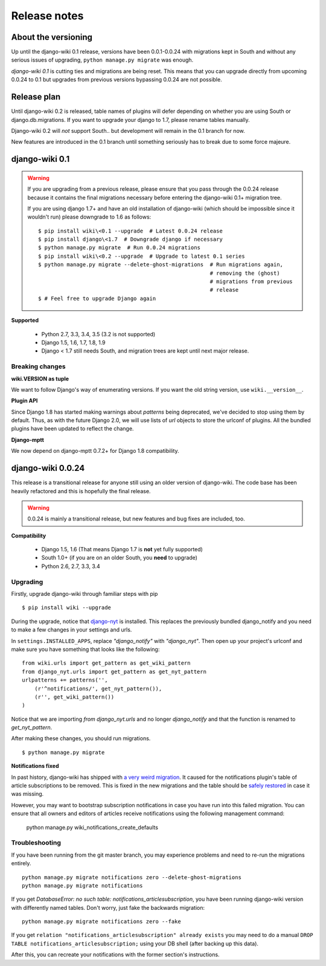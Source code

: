 Release notes
=============


About the versioning
--------------------

Up until the django-wiki 0.1 release, versions have been 0.0.1-0.0.24 with
migrations kept in South and without any serious issues of upgrading,
``python manage.py migrate`` was enough.

*django-wiki 0.1* is cutting ties and migrations are being reset.
This means that you can upgrade directly from upcoming 0.0.24 to 0.1 but upgrades
from previous versions bypassing 0.0.24 are not possible.


Release plan
------------

Until django-wiki 0.2 is released, table names of plugins will defer depending
on whether you are using South or django.db.migrations. If you want to upgrade
your django to 1.7, please rename tables manually.

Django-wiki 0.2 will *not* support South.. but development will remain in the
0.1 branch for now.

New features are introduced in the 0.1 branch until something seriously has to
break due to some force majeure.


django-wiki 0.1
---------------

.. warning::
   If you are upgrading from a previous release, please ensure that you
   pass through the 0.0.24 release because it contains the final migrations
   necessary before entering the django-wiki 0.1+ migration tree.
   
   If you are using django 1.7+ and have an old installation of django-wiki
   (which should be impossible since it wouldn't run) please downgrade to 1.6
   as follows:
   
   ::
   
       $ pip install wiki\<0.1 --upgrade  # Latest 0.0.24 release
       $ pip install django\<1.7  # Downgrade django if necessary
       $ python manage.py migrate  # Run 0.0.24 migrations
       $ pip install wiki\<0.2 --upgrade  # Upgrade to latest 0.1 series
       $ python manage.py migrate --delete-ghost-migrations  # Run migrations again,
                                                             # removing the (ghost) 
                                                             # migrations from previous
                                                             # release
       $ # Feel free to upgrade Django again


**Supported**

 * Python 2.7, 3.3, 3.4, 3.5 (3.2 is not supported)
 * Django 1.5, 1.6, 1.7, 1.8, 1.9
 * Django < 1.7 still needs South, and migration trees are kept until next major
   release.


Breaking changes
________________

**wiki.VERSION as tuple**

We want to follow Django's way of enumerating versions. If you want the old
string version, use ``wiki.__version__``.

**Plugin API**

Since Django 1.8 has started making warnings about `patterns` being deprecated, we've decided
to stop using them by default. Thus, as with the future Django 2.0, we will use lists of `url`
objects to store the urlconf of plugins. All the bundled plugins have been updated to reflect
the change.

**Django-mptt**

We now depend on django-mptt 0.7.2+ for Django 1.8 compatibility.


django-wiki 0.0.24
------------------

This release is a transitional release for anyone still using an older version
of django-wiki. The code base has been heavily refactored and this is hopefully
the final release.

.. warning::
   0.0.24 is mainly a transitional release, but new features and bug fixes are
   included, too.

**Compatibility**

 * Django 1.5, 1.6 (That means Django 1.7 is **not** yet fully supported)
 * South 1.0+ (if you are on an older South, you **need** to upgrade)
 * Python 2.6, 2.7, 3.3, 3.4


Upgrading
_________

Firstly, upgrade django-wiki through familiar steps with pip

::

    $ pip install wiki --upgrade
   
During the upgrade, notice that `django-nyt`_ is installed. This replaces the
previously bundled django_notify and you need to make a few changes in
your settings and urls.

.. _django-nyt: https://github.com/benjaoming/django-nyt

In ``settings.INSTALLED_APPS``, replace `"django_notify"` with `"django_nyt"`.
Then open up your project's urlconf and make sure you have something
that looks like the following:

::

    from wiki.urls import get_pattern as get_wiki_pattern
    from django_nyt.urls import get_pattern as get_nyt_pattern
    urlpatterns += patterns('',
        (r'^notifications/', get_nyt_pattern()),
        (r'', get_wiki_pattern())
    )

Notice that we are importing `from django_nyt.urls` and no longer
`django_notify` and that the function is renamed to `get_nyt_pattern`.

After making these changes, you should run migrations.

::

    $ python manage.py migrate


**Notifications fixed**

In past history, django-wiki has shipped with `a very weird migration`_. It
caused for the notifications plugin's table of article subscriptions to be removed.
This is fixed in the new migrations and the table should be `safely restored`_ in
case it was missing.

.. _a very weird migration: https://github.com/django-wiki/django-wiki/commit/88847096354121c23d8f10463201da5e0ebd7148
.. _safely restored: https://github.com/django-wiki/django-wiki/blob/releases/0.0.24/wiki/plugins/notifications/south_migrations/0003_conditionally_restore_articlesubscription.py

However, you may want to bootstrap subscription notifications in case you have run
into this failed migration. You can ensure that all owners and editors of articles
receive notifications using the following management command:

    python manage.py wiki_notifications_create_defaults


Troubleshooting
_______________


If you have been running from the git master branch, you may experience
problems and need to re-run the migrations entirely.

::

    python manage.py migrate notifications zero --delete-ghost-migrations
    python manage.py migrate notifications

If you get `DatabaseError: no such table: notifications_articlesubscription`,
you have been running django-wiki version with differently named tables.
Don't worry, just fake the backwards migration:

::

    python manage.py migrate notifications zero --fake  

If you get ``relation "notifications_articlesubscription" already exists`` you
may need to do a manual ``DROP TABLE notifications_articlesubscription;`` using
your DB shell (after backing up this data).

After this, you can recreate your notifications with the former section's
instructions.


